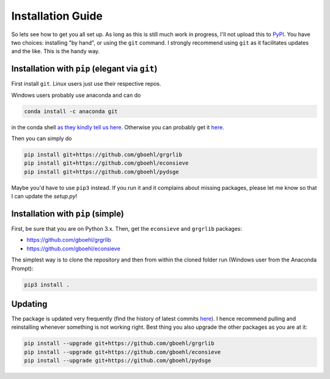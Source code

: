 
Installation Guide
==================

So lets see how to get you all set up. As long as this is still much work in progress, I'll not upload this to `PyPI <https://pypi.org/>`_. You have two choices: installing "by hand", or using the ``git`` command. I strongly recommend using ``git`` as it facilitates updates and the like. This is the handy way.

Installation with ``pip`` (elegant via ``git``\ )
-------------------------------------------------------

First install ``git``. Linux users just use their respective repos. 

Windows users probably use anaconda and can do

.. code-block:: bash

   conda install -c anaconda git

in the conda shell `as they kindly tell us here <https://anaconda.org/anaconda/git>`_. Otherwise you can probably get it `here <https://git-scm.com/download/win>`_.

Then you can simply do

.. code-block:: bash

   pip install git+https://github.com/gboehl/grgrlib
   pip install git+https://github.com/gboehl/econsieve
   pip install git+https://github.com/gboehl/pydsge

Maybe you'd have to use ``pip3`` instead. If you run it and it complains about missing packages, please let me know so that I can update the `setup.py`!


Installation with ``pip`` (simple)
--------------------------------------

First, be sure that you are on Python 3.x. Then, get the ``econsieve`` and ``grgrlib`` packages:

* https://github.com/gboehl/grgrlib

* https://github.com/gboehl/econsieve

The simplest way is to clone the repository and then from within the cloned folder run (Windows user from the Anaconda Prompt):

.. code-block:: bash

   pip3 install .


Updating
--------

The package is updated very frequently (find the history of latest commits `here <https://github.com/gboehl/pydsge/commits/master>`_). I hence recommend pulling and reinstalling whenever something is not working right. Best thing you also upgrade the other packages as you are at it:

.. code-block:: bash

   pip install --upgrade git+https://github.com/gboehl/grgrlib
   pip install --upgrade git+https://github.com/gboehl/econsieve
   pip install --upgrade git+https://github.com/gboehl/pydsge
